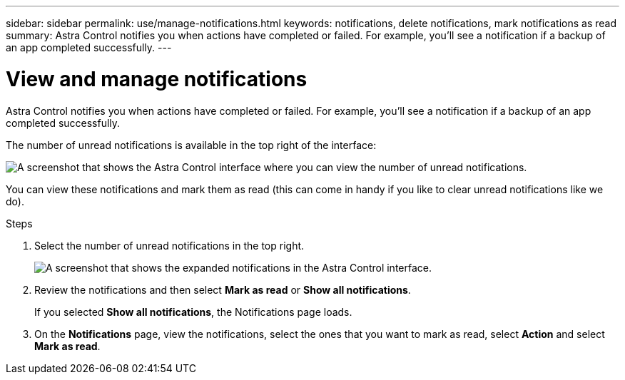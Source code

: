 ---
sidebar: sidebar
permalink: use/manage-notifications.html
keywords: notifications, delete notifications, mark notifications as read
summary: Astra Control notifies you when actions have completed or failed. For example, you'll see a notification if a backup of an app completed successfully.
---

= View and manage notifications
:hardbreaks:
:icons: font
:imagesdir: ../media/use/

[.lead]
Astra Control notifies you when actions have completed or failed. For example, you'll see a notification if a backup of an app completed successfully.

The number of unread notifications is available in the top right of the interface:

image:screenshot-unread-notifications.gif[A screenshot that shows the Astra Control interface where you can view the number of unread notifications.]

You can view these notifications and mark them as read (this can come in handy if you like to clear unread notifications like we do).

.Steps

. Select the number of unread notifications in the top right.
+
image:screenshot-expand-notifications.gif[A screenshot that shows the expanded notifications in the Astra Control interface.]

. Review the notifications and then select *Mark as read* or *Show all notifications*.
+
If you selected *Show all notifications*, the Notifications page loads.

. On the *Notifications* page, view the notifications, select the ones that you want to mark as read, select *Action* and select *Mark as read*.
